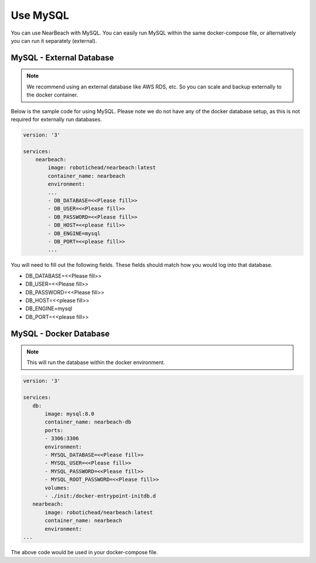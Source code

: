 Use MySQL
#########

You can use NearBeach with MySQL. You can easily run MySQL within the same docker-compose file, or alternatively you can run it separately (external).

MySQL - External Database
=========================

.. note::

    We recommend using an external database like AWS RDS, etc. So you can scale and backup externally to the docker container.

Below is the sample code for using MySQL. Please note we do not have any of the docker database setup, as this is not required for externally run databases.

.. code-block:: bash

    version: '3'

    services:
        nearbeach:
            image: robotichead/nearbeach:latest
            container_name: nearbeach
            environment:
            ...
            - DB_DATABASE=<<Please fill>>
            - DB_USER=<<Please fill>>
            - DB_PASSWORD=<<Please fill>>
            - DB_HOST=<<please fill>>
            - DB_ENGINE=mysql
            - DB_PORT=<<please fill>>
            ...

You will need to fill out the following fields. These fields should match how you would log into that database.

- DB_DATABASE=<<Please fill>>
- DB_USER=<<Please fill>>
- DB_PASSWORD=<<Please fill>>
- DB_HOST=<<please fill>>
- DB_ENGINE=mysql
- DB_PORT=<<please fill>>

MySQL - Docker Database
=======================

.. note::

    This will run the database within the docker environment.

.. code-block:: bash

    version: '3'

    services:
       db:
           image: mysql:8.0
           container_name: nearbeach-db
           ports:
           - 3306:3306
           environment:
           - MYSQL_DATABASE=<<Please fill>>
           - MYSQL_USER=<<Please fill>>
           - MYSQL_PASSWORD=<<Please fill>>
           - MYSQL_ROOT_PASSWORD=<<Please fill>>
           volumes:
           - ./init:/docker-entrypoint-initdb.d
       nearbeach:
           image: robotichead/nearbeach:latest
           container_name: nearbeach
           environment:
    ...

The above code would be used in your docker-compose file.

